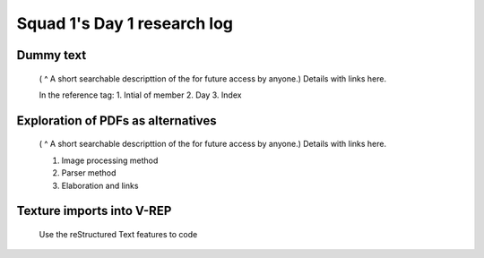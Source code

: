 ****************************
Squad 1's Day 1 research log
****************************


.. _ag_d1_1:

Dummy text 
----------

   ( ^ A short searchable descripttion of the for future access by anyone.)
   Details with links here.

   In the reference tag:
   1. Intial of member
   2. Day
   3. Index
      

.. _ag_ap_d1_2:

Exploration of PDFs as alternatives
-----------------------------------

   ( ^ A short searchable descripttion of the for future access by anyone.)
   Details with links here.

   1. Image processing method
   2. Parser method
   3. Elaboration and links
      
.. _ap_sp_d1_3:

Texture imports into V-REP
--------------------------

   Use the reStructured Text features to code
      

